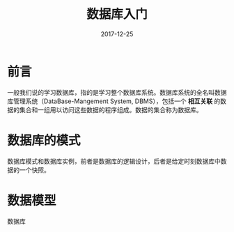 #+TITLE: 数据库入门
#+DATE: 2017-12-25
#+LAYOUT: post
#+TAGS: Database
#+CATEGORIES: Database

* 前言
  一般我们说的学习数据库，指的是学习整个数据库系统。数据库系统的全名叫数据库管理系统（DataBase-Mangement System, DBMS），包括一个 *相互关联* 的数据的集合和一组用以访问这些数据的程序组成。数据的集合称为数据库。
* 数据库的模式
  数据库模式和数据库实例，前者是数据库的逻辑设计，后者是给定时刻数据库中数据的一个快照。
* 数据模型
  数据库
